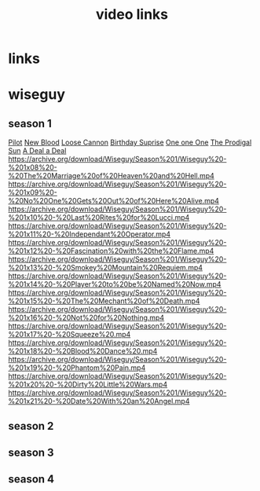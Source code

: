 #+TITLE: video links
#+STARTUP: overview
* links
* wiseguy
** season 1
[[video:https://archive.org/download/Wiseguy/Season%201/Wiseguy%20-%201x01%20-%20Pilot.mp4][Pilot]]
[[video:https://archive.org/download/Wiseguy/Season%201/Wiseguy%20-%201x02%20-%20New%20Blood%20.mp4][New Blood]]
[[video:https://archive.org/download/Wiseguy/Season%201/Wiseguy%20-%201x03%20-%20The%20Loose%20Cannon.mp4][Loose Cannon]]
[[video:https://archive.org/download/Wiseguy/Season%201/Wiseguy%20-%201x04%20-%20The%20Birthday%20Surprise.mp4][Birthday Suprise]]
[[video:https://archive.org/download/Wiseguy/Season%201/Wiseguy%20-%201x05%20-%20One%20on%20One.mp4][One one One]]
[[video:https://archive.org/download/Wiseguy/Season%201/Wiseguy%20-%201x06%20-%20The%20Prodigal%20Sun.mp4][The Prodigal Sun]]
[[video:https://archive.org/download/Wiseguy/Season%201/Wiseguy%20-%201x07%20-%20A%20Deal%27%20a%20Deal.mp4][A Deal a Deal]]
https://archive.org/download/Wiseguy/Season%201/Wiseguy%20-%201x08%20-%20The%20Marriage%20of%20Heaven%20and%20Hell.mp4
https://archive.org/download/Wiseguy/Season%201/Wiseguy%20-%201x09%20-%20No%20One%20Gets%20Out%20of%20Here%20Alive.mp4
https://archive.org/download/Wiseguy/Season%201/Wiseguy%20-%201x10%20-%20Last%20Rites%20for%20Lucci.mp4
https://archive.org/download/Wiseguy/Season%201/Wiseguy%20-%201x11%20-%20Independant%20Operator.mp4
https://archive.org/download/Wiseguy/Season%201/Wiseguy%20-%201x12%20-%20Fascination%20with%20the%20Flame.mp4
https://archive.org/download/Wiseguy/Season%201/Wiseguy%20-%201x13%20-%20Smokey%20Mountain%20Requiem.mp4
https://archive.org/download/Wiseguy/Season%201/Wiseguy%20-%201x14%20-%20Player%20to%20be%20Named%20Now.mp4
https://archive.org/download/Wiseguy/Season%201/Wiseguy%20-%201x15%20-%20The%20Mechant%20of%20Death.mp4
https://archive.org/download/Wiseguy/Season%201/Wiseguy%20-%201x16%20-%20Not%20for%20Nothing.mp4
https://archive.org/download/Wiseguy/Season%201/Wiseguy%20-%201x17%20-%20Squeeze%20.mp4
https://archive.org/download/Wiseguy/Season%201/Wiseguy%20-%201x18%20-%20Blood%20Dance%20.mp4
https://archive.org/download/Wiseguy/Season%201/Wiseguy%20-%201x19%20-%20Phantom%20Pain.mp4
https://archive.org/download/Wiseguy/Season%201/Wiseguy%20-%201x20%20-%20Dirty%20Little%20Wars.mp4
https://archive.org/download/Wiseguy/Season%201/Wiseguy%20-%201x21%20-%20Date%20With%20an%20Angel.mp4
** season 2
** season 3
** season 4
